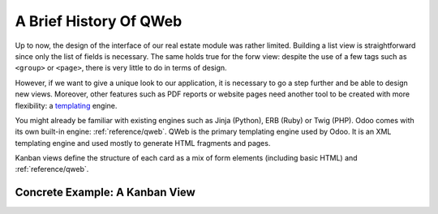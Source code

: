 .. _howto/rdtraining/qwebintro:

=======================
A Brief History Of QWeb
=======================

Up to now, the design of the interface of our real estate module was rather limited. Building
a list view is straightforward since only the list of fields is necessary. The same holds true
for the forw view: despite the use of a few tags such as ``<group>`` or ``<page>``, there
is very little to do in terms of design.

However, if we want to give a unique look to our application, it is necessary to go a step
further and be able to design new views. Moreover, other features such as PDF reports or
website pages need another tool to be created with more flexibility: a templating_ engine.

You might already be familiar with existing engines such as Jinja (Python), ERB (Ruby) or
Twig (PHP). Odoo comes with its own built-in engine: :ref:`reference/qweb`.
QWeb is the primary templating engine used by Odoo. It is an XML templating engine and used
mostly to generate HTML fragments and pages.

Kanban views define the structure of each card as a mix of form elements
(including basic HTML) and :ref:`reference/qweb`.

Concrete Example: A Kanban View
===============================

.. _templating:
    https://en.wikipedia.org/wiki/Template_processor
